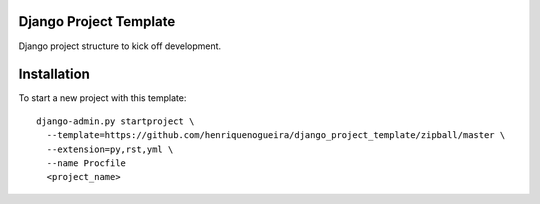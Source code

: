 Django Project Template 
=======================

Django project structure to kick off development.

Installation
============

To start a new project with this template::

    django-admin.py startproject \
      --template=https://github.com/henriquenogueira/django_project_template/zipball/master \
      --extension=py,rst,yml \
      --name Procfile
      <project_name>
